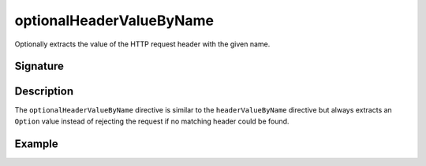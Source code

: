 .. _-optionalHeaderValueByName-:

optionalHeaderValueByName
=========================

Optionally extracts the value of the HTTP request header with the given name.

Signature
---------

.. includecode2:: /../../akka-http/src/main/scala/akka/http/scaladsl/server/directives/HeaderDirectives.scala
   :snippet: optionalHeaderValueByName

Description
-----------

The ``optionalHeaderValueByName`` directive is similar to the ``headerValueByName`` directive but always extracts
an ``Option`` value instead of rejecting the request if no matching header could be found.

Example
-------

.. includecode2:: ../../../../code/docs/http/scaladsl/server/directives/HeaderDirectivesExamplesSpec.scala
   :snippet: optionalHeaderValueByName-0